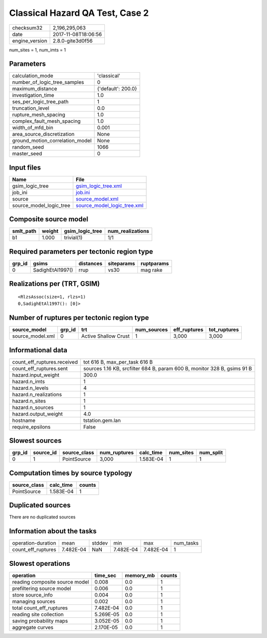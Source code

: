 Classical Hazard QA Test, Case 2
================================

============== ===================
checksum32     2,196,295,063      
date           2017-11-08T18:06:56
engine_version 2.8.0-gite3d0f56   
============== ===================

num_sites = 1, num_imts = 1

Parameters
----------
=============================== ==================
calculation_mode                'classical'       
number_of_logic_tree_samples    0                 
maximum_distance                {'default': 200.0}
investigation_time              1.0               
ses_per_logic_tree_path         1                 
truncation_level                0.0               
rupture_mesh_spacing            1.0               
complex_fault_mesh_spacing      1.0               
width_of_mfd_bin                0.001             
area_source_discretization      None              
ground_motion_correlation_model None              
random_seed                     1066              
master_seed                     0                 
=============================== ==================

Input files
-----------
======================= ============================================================
Name                    File                                                        
======================= ============================================================
gsim_logic_tree         `gsim_logic_tree.xml <gsim_logic_tree.xml>`_                
job_ini                 `job.ini <job.ini>`_                                        
source                  `source_model.xml <source_model.xml>`_                      
source_model_logic_tree `source_model_logic_tree.xml <source_model_logic_tree.xml>`_
======================= ============================================================

Composite source model
----------------------
========= ====== =============== ================
smlt_path weight gsim_logic_tree num_realizations
========= ====== =============== ================
b1        1.000  trivial(1)      1/1             
========= ====== =============== ================

Required parameters per tectonic region type
--------------------------------------------
====== ================ ========= ========== ==========
grp_id gsims            distances siteparams ruptparams
====== ================ ========= ========== ==========
0      SadighEtAl1997() rrup      vs30       mag rake  
====== ================ ========= ========== ==========

Realizations per (TRT, GSIM)
----------------------------

::

  <RlzsAssoc(size=1, rlzs=1)
  0,SadighEtAl1997(): [0]>

Number of ruptures per tectonic region type
-------------------------------------------
================ ====== ==================== =========== ============ ============
source_model     grp_id trt                  num_sources eff_ruptures tot_ruptures
================ ====== ==================== =========== ============ ============
source_model.xml 0      Active Shallow Crust 1           3,000        3,000       
================ ====== ==================== =========== ============ ============

Informational data
------------------
=========================== ========================================================================
count_eff_ruptures.received tot 616 B, max_per_task 616 B                                           
count_eff_ruptures.sent     sources 1.16 KB, srcfilter 684 B, param 600 B, monitor 328 B, gsims 91 B
hazard.input_weight         300.0                                                                   
hazard.n_imts               1                                                                       
hazard.n_levels             4                                                                       
hazard.n_realizations       1                                                                       
hazard.n_sites              1                                                                       
hazard.n_sources            1                                                                       
hazard.output_weight        4.0                                                                     
hostname                    tstation.gem.lan                                                        
require_epsilons            False                                                                   
=========================== ========================================================================

Slowest sources
---------------
====== ========= ============ ============ ========= ========= =========
grp_id source_id source_class num_ruptures calc_time num_sites num_split
====== ========= ============ ============ ========= ========= =========
0      1         PointSource  3,000        1.583E-04 1         1        
====== ========= ============ ============ ========= ========= =========

Computation times by source typology
------------------------------------
============ ========= ======
source_class calc_time counts
============ ========= ======
PointSource  1.583E-04 1     
============ ========= ======

Duplicated sources
------------------
There are no duplicated sources

Information about the tasks
---------------------------
================== ========= ====== ========= ========= =========
operation-duration mean      stddev min       max       num_tasks
count_eff_ruptures 7.482E-04 NaN    7.482E-04 7.482E-04 1        
================== ========= ====== ========= ========= =========

Slowest operations
------------------
============================== ========= ========= ======
operation                      time_sec  memory_mb counts
============================== ========= ========= ======
reading composite source model 0.008     0.0       1     
prefiltering source model      0.006     0.0       1     
store source_info              0.004     0.0       1     
managing sources               0.002     0.0       1     
total count_eff_ruptures       7.482E-04 0.0       1     
reading site collection        5.269E-05 0.0       1     
saving probability maps        3.052E-05 0.0       1     
aggregate curves               2.170E-05 0.0       1     
============================== ========= ========= ======